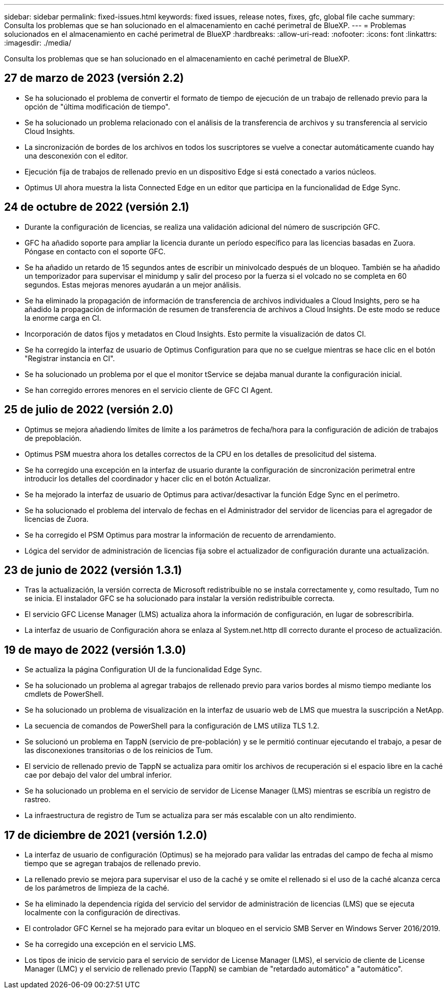 ---
sidebar: sidebar 
permalink: fixed-issues.html 
keywords: fixed issues, release notes, fixes, gfc, global file cache 
summary: Consulta los problemas que se han solucionado en el almacenamiento en caché perimetral de BlueXP. 
---
= Problemas solucionados en el almacenamiento en caché perimetral de BlueXP
:hardbreaks:
:allow-uri-read: 
:nofooter: 
:icons: font
:linkattrs: 
:imagesdir: ./media/


[role="lead"]
Consulta los problemas que se han solucionado en el almacenamiento en caché perimetral de BlueXP.



== 27 de marzo de 2023 (versión 2.2)

* Se ha solucionado el problema de convertir el formato de tiempo de ejecución de un trabajo de rellenado previo para la opción de "última modificación de tiempo".
* Se ha solucionado un problema relacionado con el análisis de la transferencia de archivos y su transferencia al servicio Cloud Insights.
* La sincronización de bordes de los archivos en todos los suscriptores se vuelve a conectar automáticamente cuando hay una desconexión con el editor.
* Ejecución fija de trabajos de rellenado previo en un dispositivo Edge si está conectado a varios núcleos.
* Optimus UI ahora muestra la lista Connected Edge en un editor que participa en la funcionalidad de Edge Sync.




== 24 de octubre de 2022 (versión 2.1)

* Durante la configuración de licencias, se realiza una validación adicional del número de suscripción GFC.
* GFC ha añadido soporte para ampliar la licencia durante un período específico para las licencias basadas en Zuora. Póngase en contacto con el soporte GFC.
* Se ha añadido un retardo de 15 segundos antes de escribir un minivolcado después de un bloqueo. También se ha añadido un temporizador para supervisar el minidump y salir del proceso por la fuerza si el volcado no se completa en 60 segundos. Estas mejoras menores ayudarán a un mejor análisis.
* Se ha eliminado la propagación de información de transferencia de archivos individuales a Cloud Insights, pero se ha añadido la propagación de información de resumen de transferencia de archivos a Cloud Insights. De este modo se reduce la enorme carga en CI.
* Incorporación de datos fijos y metadatos en Cloud Insights. Esto permite la visualización de datos CI.
* Se ha corregido la interfaz de usuario de Optimus Configuration para que no se cuelgue mientras se hace clic en el botón "Registrar instancia en CI".
* Se ha solucionado un problema por el que el monitor tService se dejaba manual durante la configuración inicial.
* Se han corregido errores menores en el servicio cliente de GFC CI Agent.




== 25 de julio de 2022 (versión 2.0)

* Optimus se mejora añadiendo límites de límite a los parámetros de fecha/hora para la configuración de adición de trabajos de prepoblación.
* Optimus PSM muestra ahora los detalles correctos de la CPU en los detalles de presolicitud del sistema.
* Se ha corregido una excepción en la interfaz de usuario durante la configuración de sincronización perimetral entre introducir los detalles del coordinador y hacer clic en el botón Actualizar.
* Se ha mejorado la interfaz de usuario de Optimus para activar/desactivar la función Edge Sync en el perímetro.
* Se ha solucionado el problema del intervalo de fechas en el Administrador del servidor de licencias para el agregador de licencias de Zuora.
* Se ha corregido el PSM Optimus para mostrar la información de recuento de arrendamiento.
* Lógica del servidor de administración de licencias fija sobre el actualizador de configuración durante una actualización.




== 23 de junio de 2022 (versión 1.3.1)

* Tras la actualización, la versión correcta de Microsoft redistribuible no se instala correctamente y, como resultado, Tum no se inicia. El instalador GFC se ha solucionado para instalar la versión redistribuible correcta.
* El servicio GFC License Manager (LMS) actualiza ahora la información de configuración, en lugar de sobrescribirla.
* La interfaz de usuario de Configuración ahora se enlaza al System.net.http dll correcto durante el proceso de actualización.




== 19 de mayo de 2022 (versión 1.3.0)

* Se actualiza la página Configuration UI de la funcionalidad Edge Sync.
* Se ha solucionado un problema al agregar trabajos de rellenado previo para varios bordes al mismo tiempo mediante los cmdlets de PowerShell.
* Se ha solucionado un problema de visualización en la interfaz de usuario web de LMS que muestra la suscripción a NetApp.
* La secuencia de comandos de PowerShell para la configuración de LMS utiliza TLS 1.2.
* Se solucionó un problema en TappN (servicio de pre-población) y se le permitió continuar ejecutando el trabajo, a pesar de las disconexiones transitorias o de los reinicios de Tum.
* El servicio de rellenado previo de TappN se actualiza para omitir los archivos de recuperación si el espacio libre en la caché cae por debajo del valor del umbral inferior.
* Se ha solucionado un problema en el servicio de servidor de License Manager (LMS) mientras se escribía un registro de rastreo.
* La infraestructura de registro de Tum se actualiza para ser más escalable con un alto rendimiento.




== 17 de diciembre de 2021 (versión 1.2.0)

* La interfaz de usuario de configuración (Optimus) se ha mejorado para validar las entradas del campo de fecha al mismo tiempo que se agregan trabajos de rellenado previo.
* La rellenado previo se mejora para supervisar el uso de la caché y se omite el rellenado si el uso de la caché alcanza cerca de los parámetros de limpieza de la caché.
* Se ha eliminado la dependencia rígida del servicio del servidor de administración de licencias (LMS) que se ejecuta localmente con la configuración de directivas.
* El controlador GFC Kernel se ha mejorado para evitar un bloqueo en el servicio SMB Server en Windows Server 2016/2019.
* Se ha corregido una excepción en el servicio LMS.
* Los tipos de inicio de servicio para el servicio de servidor de License Manager (LMS), el servicio de cliente de License Manager (LMC) y el servicio de rellenado previo (TappN) se cambian de "retardado automático" a "automático".

